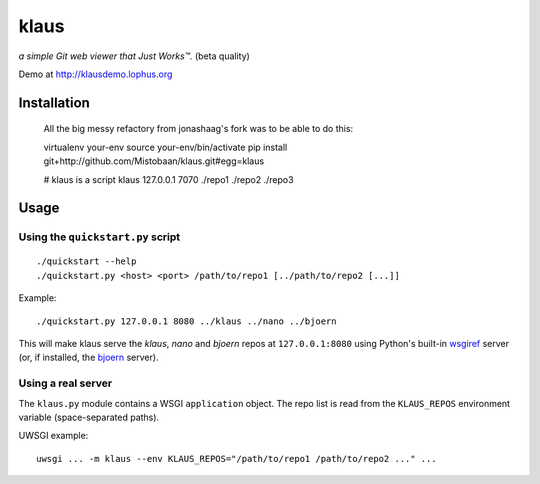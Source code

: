 klaus
=====
*a simple Git web viewer that Just Works™.* (beta quality)

Demo at http://klausdemo.lophus.org

|img1|_ |img2|_ |img3|_

.. |img1| image:: https://github.com/jonashaag/klaus/raw/master/assets/commit-view.thumb.gif
.. |img2| image:: https://github.com/jonashaag/klaus/raw/master/assets/tree-view.thumb.gif
.. |img3| image:: https://github.com/jonashaag/klaus/raw/master/assets/blob-view.thumb.gif

.. _img1: https://github.com/jonashaag/klaus/raw/master/assets/commit-view.gif
.. _img2: https://github.com/jonashaag/klaus/raw/master/assets/tree-view.gif
.. _img3: https://github.com/jonashaag/klaus/raw/master/assets/blob-view.gif


Installation
------------
   All the big messy refactory from jonashaag's fork was to be able to do this:

   virtualenv your-env
   source your-env/bin/activate
   pip install git+http://github.com/Mistobaan/klaus.git#egg=klaus

   # klaus is a script
   klaus 127.0.0.1 7070 ./repo1 ./repo2 ./repo3

Usage
-----
Using the ``quickstart.py`` script
..................................
::

   ./quickstart --help
   ./quickstart.py <host> <port> /path/to/repo1 [../path/to/repo2 [...]]

Example::

   ./quickstart.py 127.0.0.1 8080 ../klaus ../nano ../bjoern

This will make klaus serve the *klaus*, *nano* and *bjoern* repos at
``127.0.0.1:8080`` using Python's built-in wsgiref_ server (or, if installed,
the bjoern_ server).

.. _wsgiref: http://docs.python.org/library/wsgiref.html
.. _bjoern: https://github.com/jonashaag/bjoern

Using a real server
...................
The ``klaus.py`` module contains a WSGI ``application`` object. The repo list
is read from the ``KLAUS_REPOS`` environment variable (space-separated paths).

UWSGI example::

   uwsgi ... -m klaus --env KLAUS_REPOS="/path/to/repo1 /path/to/repo2 ..." ...
